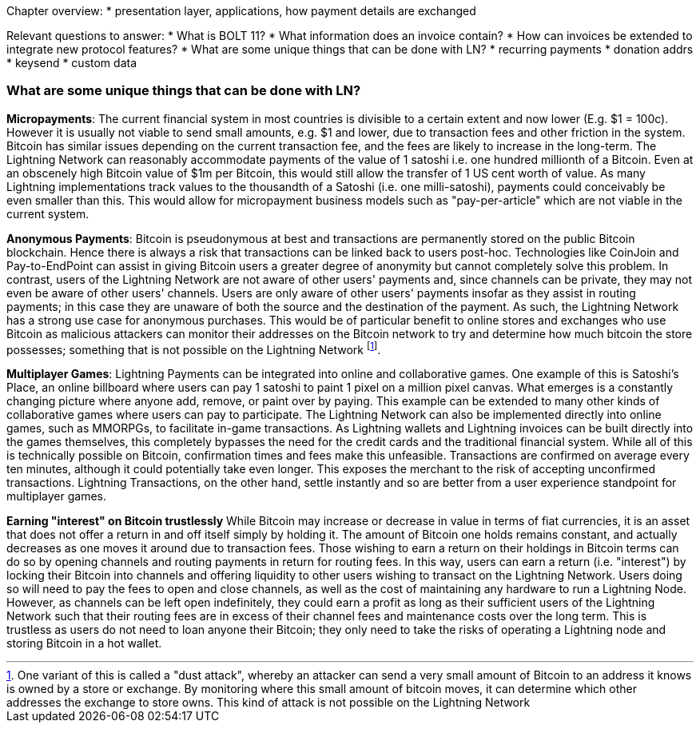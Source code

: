 Chapter overview:
  * presentation layer, applications, how payment details are exchanged

Relevant questions to answer:
  * What is BOLT 11?
  * What information does an invoice contain?
  * How can invoices be extended to integrate new protocol features?
  * What are some unique things that can be done with LN?
    * recurring payments
    * donation addrs
    * keysend
    * custom data

=== What are some unique things that can be done with LN?

**Micropayments**: The current financial system in most countries is divisible to a certain extent and now lower (E.g. $1 = 100c).
However it is usually not viable to send small amounts, e.g. $1 and lower, due to transaction fees and other friction in the system.
Bitcoin has similar issues depending on the current transaction fee, and the fees are likely to increase in the long-term.
The Lightning Network can reasonably accommodate payments of the value of 1 satoshi i.e. one hundred millionth of a Bitcoin.
Even at an obscenely high Bitcoin value of $1m per Bitcoin, this would still allow the transfer of 1 US cent worth of value.
As many Lightning implementations track values to the thousandth of a Satoshi (i.e. one milli-satoshi), payments could conceivably be even smaller than this.
This would allow for micropayment business models such as "pay-per-article" which are not viable in the current system.

**Anonymous Payments**: Bitcoin is pseudonymous at best and transactions are permanently stored on the public Bitcoin blockchain.
Hence there is always a risk that transactions can be linked back to users post-hoc.
Technologies like CoinJoin and Pay-to-EndPoint can assist in giving Bitcoin users a greater degree of anonymity but cannot completely solve this problem.
In contrast, users of the Lightning Network are not aware of other users' payments and, since channels can be private, they may not even be aware of other users' channels.
Users are only aware of other users' payments insofar as they assist in routing payments; in this case they are unaware of both the source and the destination of the payment.
As such, the Lightning Network has a strong use case for anonymous purchases.
This would be of particular benefit to online stores and exchanges who use Bitcoin as malicious attackers can monitor their addresses on the Bitcoin network to try and determine how much bitcoin the store possesses; something that is not possible on the Lightning Network
footnote:[One variant of this is called a "dust attack", whereby an attacker can send a very small amount of Bitcoin to an address it knows is owned by a store or exchange.
By monitoring where this small amount of bitcoin moves, it can determine which other addresses the exchange to store owns.
This kind of attack is not possible on the Lightning Network].

**Multiplayer Games**: Lightning Payments can be integrated into online and collaborative games.
One example of this is Satoshi's Place, an online billboard where users can pay 1 satoshi to paint 1 pixel on a million pixel canvas.
What emerges is a constantly changing picture where anyone add, remove, or paint over by paying.
This example can be extended to many other kinds of collaborative games where users can pay to participate.
The Lightning Network can also be implemented directly into online games, such as MMORPGs, to facilitate in-game transactions.
As Lightning wallets and Lightning invoices can be built directly into the games themselves, this completely bypasses the need for the credit cards and the traditional financial system.
While all of this is technically possible on Bitcoin, confirmation times and fees make this unfeasible.
Transactions are confirmed on average every ten minutes, although it could potentially take even longer.
This exposes the merchant to the risk of accepting unconfirmed transactions.
Lightning Transactions, on the other hand, settle instantly and so are better from a user experience standpoint for multiplayer games.

**Earning "interest" on Bitcoin trustlessly**
While Bitcoin may increase or decrease in value in terms of fiat currencies, it is an asset that does not offer a return in and off itself simply by holding it.
The amount of Bitcoin one holds remains constant, and actually decreases as one moves it around due to transaction fees.
Those wishing to earn a return on their holdings in Bitcoin terms can do so by opening channels and routing payments in return for routing fees.
In this way, users can earn a return (i.e. "interest") by locking their Bitcoin into channels and offering liquidity to other users wishing to transact on the Lightning Network.
Users doing so will need to pay the fees to open and close channels, as well as the cost of maintaining any hardware to run a Lightning Node.
However, as channels can be left open indefinitely, they could earn a profit as long as their sufficient users of the Lightning Network such that their routing fees are in excess of their channel fees and maintenance costs over the long term.
This is trustless as users do not need to loan anyone their Bitcoin; they only need to take the risks of operating a Lightning node and storing Bitcoin in a hot wallet.

